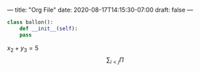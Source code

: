 ---
title: "Org File"
date: 2020-08-17T14:15:30-07:00
draft: false
---

#+BEGIN_SRC python
  class ballon():
      def __init__(self):
	  pass
#+END_SRC

$x_2 + y_3 = 5$
$$
\sum_{i<j} \Pi
$$

[[../../images/anim1.svg]]
